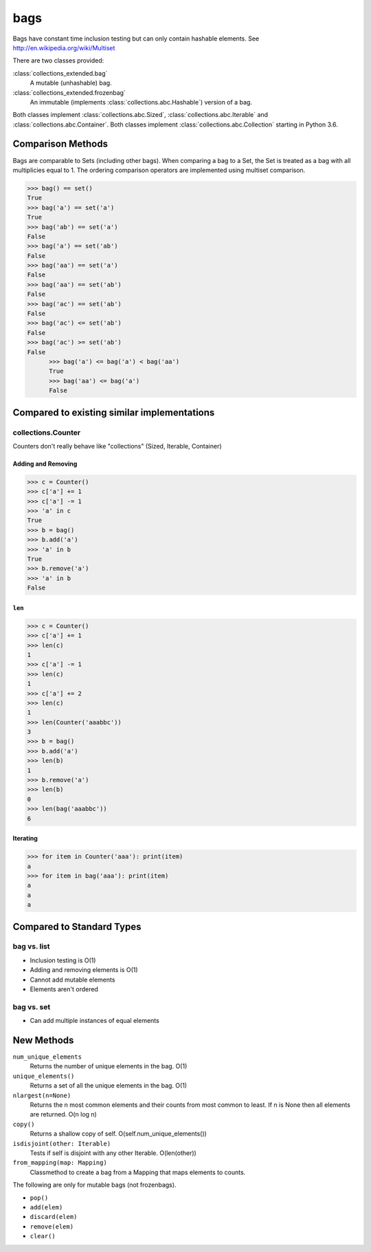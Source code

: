 bags
====

Bags have constant time inclusion testing but can only contain hashable
elements. See http://en.wikipedia.org/wiki/Multiset

There are two classes provided:

:class:`collections_extended.bag`
  A mutable (unhashable) bag.
:class:`collections_extended.frozenbag`
  An immutable (implements :class:`collections.abc.Hashable`) version of a bag.

Both classes implement :class:`collections.abc.Sized`,
:class:`collections.abc.Iterable` and :class:`collections.abc.Container`.
Both classes implement :class:`collections.abc.Collection` starting in Python
3.6.

Comparison Methods
------------------
Bags are comparable to Sets (including other bags). When comparing a bag to a
Set, the Set is treated as a bag with all multiplicies equal to 1.
The ordering comparison operators are implemented using multiset comparison.

.. testsetup::

  >>> from collections_extended import bag

.. code-block:: python

  >>> bag() == set()
  True
  >>> bag('a') == set('a')
  True
  >>> bag('ab') == set('a')
  False
  >>> bag('a') == set('ab')
  False
  >>> bag('aa') == set('a')
  False
  >>> bag('aa') == set('ab')
  False
  >>> bag('ac') == set('ab')
  False
  >>> bag('ac') <= set('ab')
  False
  >>> bag('ac') >= set('ab')
  False
	>>> bag('a') <= bag('a') < bag('aa')
	True
	>>> bag('aa') <= bag('a')
	False

Compared to existing similar implementations
--------------------------------------------

collections.Counter
^^^^^^^^^^^^^^^^^^^

Counters don't really behave like "collections" (Sized, Iterable, Container)

.. testsetup::

	>>> from collections import Counter
	>>> from collections_extended import bag

Adding and Removing
"""""""""""""""""""

.. code-block:: python

	>>> c = Counter()
	>>> c['a'] += 1
	>>> c['a'] -= 1
	>>> 'a' in c
	True
	>>> b = bag()
	>>> b.add('a')
	>>> 'a' in b
	True
	>>> b.remove('a')
	>>> 'a' in b
	False

``len``
"""""""

.. code-block:: python

	>>> c = Counter()
	>>> c['a'] += 1
	>>> len(c)
	1
	>>> c['a'] -= 1
	>>> len(c)
	1
	>>> c['a'] += 2
	>>> len(c)
	1
	>>> len(Counter('aaabbc'))
	3
	>>> b = bag()
	>>> b.add('a')
	>>> len(b)
	1
	>>> b.remove('a')
	>>> len(b)
	0
	>>> len(bag('aaabbc'))
	6

Iterating
"""""""""

.. code-block:: python

	>>> for item in Counter('aaa'): print(item)
	a
	>>> for item in bag('aaa'): print(item)
	a
	a
	a

Compared to Standard Types
--------------------------

bag vs. list
^^^^^^^^^^^^

* Inclusion testing is O(1)
* Adding and removing elements is O(1)
* Cannot add mutable elements
* Elements aren't ordered

bag vs. set
^^^^^^^^^^^

* Can add multiple instances of equal elements

New Methods
-----------

``num_unique_elements``
	Returns the number of unique elements in the bag. O(1)
``unique_elements()``
	Returns a set of all the unique elements in the bag. O(1)
``nlargest(n=None)``
	Returns the n most common elements and their counts from most common to
	least.  If n is None then all elements are returned. O(n log n)
``copy()``
	Returns a shallow copy of self.  O(self.num_unique_elements())
``isdisjoint(other: Iterable)``
	Tests if self is disjoint with any other Iterable.  O(len(other))
``from_mapping(map: Mapping)``
  Classmethod to create a bag from a Mapping that maps elements to counts.

The following are only for mutable bags (not frozenbags).

- ``pop()``
- ``add(elem)``
- ``discard(elem)``
- ``remove(elem)``
- ``clear()``
